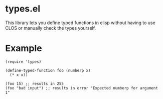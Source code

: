 * types.el
This library lets you define typed functions in elisp without having to use CLOS or manually check the types yourself.

* Example
#+BEGIN_SRC elisp
  (require 'types)

  (define-typed-function foo (numberp x)
    (* x x))

  (foo 15) ;; results in 255
  (foo "bad input") ;; results in error "Expected numberp for argument 1"
#+END_SRC

